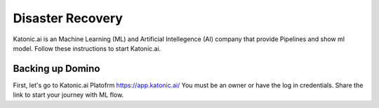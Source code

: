Disaster Recovery
======================

Katonic.ai is an Machine Learning (ML) and Artificial Intellegence  (AI) company that provide Pipelines and show ml model.
Follow these instructions to start Katonic.ai.

Backing up Domino
------------------------

First, let's go to Katonic.ai Platofrm https://app.katonic.ai/
You must be an owner or have the log in credentials. Share the link to start your journey with ML flow.

